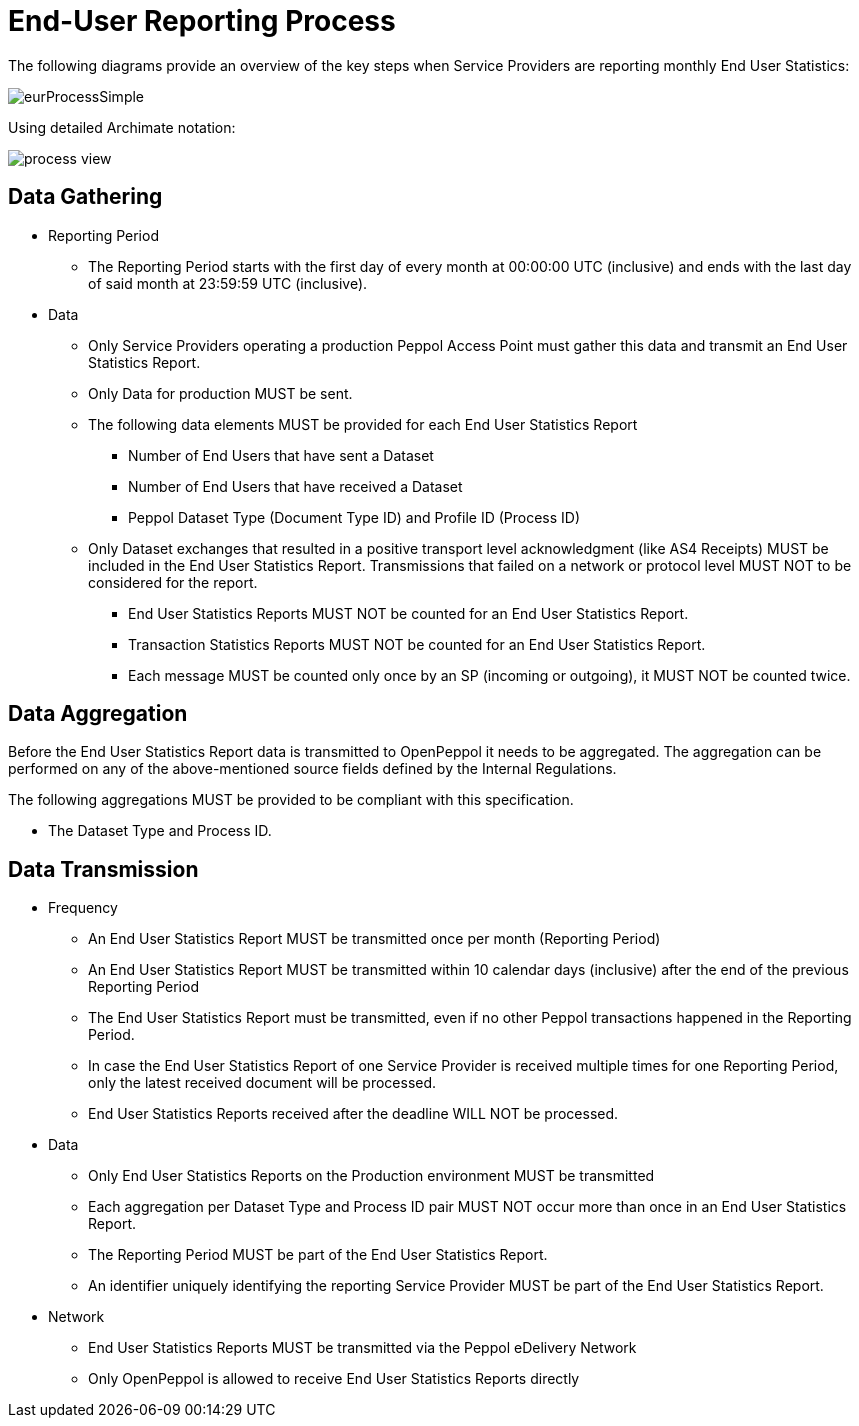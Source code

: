 = End-User Reporting Process

The following diagrams provide an overview of the key steps when 
Service Providers are reporting monthly End User Statistics:

image::./images/eurProcessSimple.png[]

Using detailed Archimate notation:

image::./images/process-view.png[]

== Data Gathering

* Reporting Period
** The Reporting Period starts with the first day of every month at 
   00:00:00 UTC (inclusive) and ends with the last day of said month
   at 23:59:59 UTC (inclusive).

* Data
** Only Service Providers operating a production Peppol Access Point must gather this data and transmit an End User Statistics Report.
** Only Data for production MUST be sent.
** The following data elements MUST be provided for each End User Statistics Report
*** Number of End Users that have sent a Dataset
*** Number of End Users that have received a Dataset
*** Peppol Dataset Type (Document Type ID) and Profile ID (Process ID)


** Only Dataset exchanges that resulted in a positive transport level
acknowledgment (like AS4 Receipts) MUST be included in the End User Statistics Report.
Transmissions that failed on a network or protocol
level MUST NOT to be considered for the report.
*** End User Statistics Reports MUST NOT be counted for an End User Statistics Report.
*** Transaction Statistics Reports MUST NOT be counted for an End User Statistics Report.
*** Each message MUST be counted only once by an SP (incoming or outgoing), it MUST NOT be counted twice.


== Data Aggregation

Before the End User Statistics Report data is transmitted to OpenPeppol it needs to be aggregated. The aggregation
can be performed on any of the above-mentioned source fields defined by the Internal Regulations.

The following aggregations MUST be provided to be compliant with this specification.

* The Dataset Type and Process ID.


== Data Transmission

* Frequency
** An End User Statistics Report MUST be transmitted once per month 
   (Reporting Period)
** An End User Statistics Report MUST be transmitted within 10 calendar days 
   (inclusive) after the end of the previous Reporting Period
** The End User Statistics Report must be transmitted, even if no other Peppol
   transactions happened in the Reporting Period.
** In case the End User Statistics Report of one Service Provider is received
   multiple times for one Reporting Period, only the latest received 
   document will be processed.
** End User Statistics Reports received after the deadline WILL NOT be processed.   

* Data
** Only End User Statistics Reports on the Production environment MUST be transmitted
** Each aggregation per Dataset Type and Process ID pair MUST NOT occur more than once in an End User Statistics Report.
** The Reporting Period MUST be part of the End User Statistics Report.
** An identifier uniquely identifying the reporting Service Provider
   MUST be part of the End User Statistics Report.

* Network
** End User Statistics Reports MUST be transmitted via the Peppol eDelivery
   Network
** Only OpenPeppol is allowed to receive End User Statistics Reports directly
